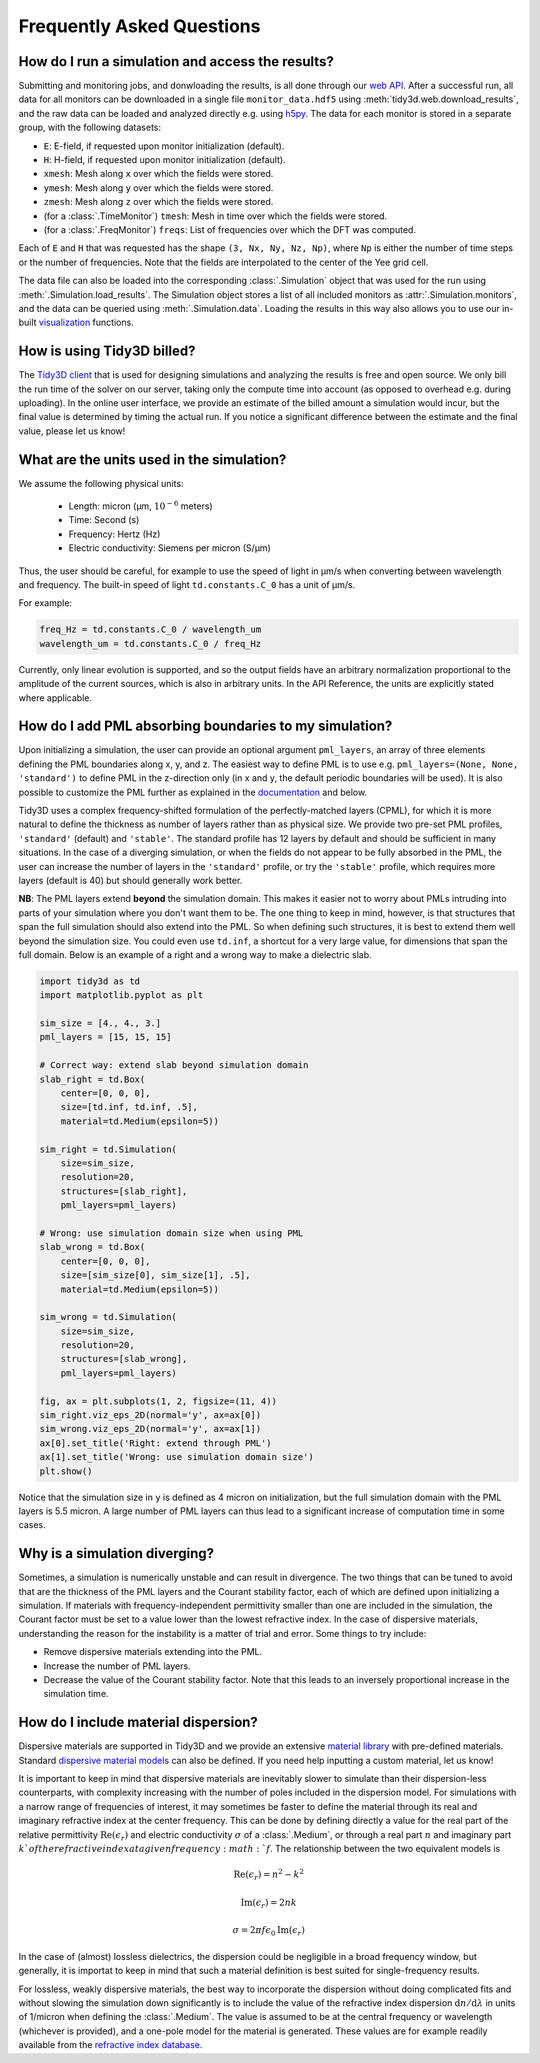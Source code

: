 Frequently Asked Questions
==========================

How do I run a simulation and access the results?
-------------------------------------------------

Submitting and monitoring jobs, and donwloading the results, is all done 
through our `web API <api.html#web-api>`_. After a successful run, 
all data for all monitors can be downloaded in a single file 
``monitor_data.hdf5`` using :meth:`tidy3d.web.download_results`, and the 
raw data can be loaded and analyzed directly e.g. using `h5py <https://docs.h5py.org/en/stable/>`_. The data 
for each monitor is stored in a separate group, with the following datasets:

- ``E``: E-field, if requested upon monitor initialization (default).
- ``H``: H-field, if requested upon monitor initialization (default). 
- ``xmesh``: Mesh along ``x`` over which the fields were stored.
- ``ymesh``: Mesh along ``y`` over which the fields were stored.
- ``zmesh``: Mesh along ``z`` over which the fields were stored.
- (for a :class:`.TimeMonitor`) ``tmesh``: Mesh in time over which the fields were stored.
- (for a :class:`.FreqMonitor`) ``freqs``: List of frequencies over which the DFT was computed.

Each of ``E`` and ``H`` that was requested has the shape ``(3, Nx, Ny, Nz, Np)``, 
where ``Np`` is either the number of time steps or the number of frequencies. Note 
that the fields are interpolated to the center of the Yee grid cell.

The data file can also be loaded into the corresponding :class:`.Simulation` 
object that was used for the run using :meth:`.Simulation.load_results`. The Simulation 
object stores a list of all included monitors as :attr:`.Simulation.monitors`, and the data 
can be queried using :meth:`.Simulation.data`. Loading the results in this way also allows 
you to use our in-built `visualization <api.html#plotting-tools>`_ functions.

How is using Tidy3D billed?
---------------------------

The `Tidy3D client <https://pypi.org/project/tidy3d/>`_ that is used for designing 
simulations and analyzing the results is free and 
open source. We only bill the run time of the solver on our server, taking only the compute 
time into account (as opposed to overhead e.g. during uploading). In the online user interface, 
we provide an estimate of the billed amount a simulation would incur, but the final value is 
determined by timing the actual run. If you notice a significant difference between the estimate 
and the final value, please let us know!

What are the units used in the simulation?
------------------------------------------

We assume the following physical units:

  - Length: micron (μm, :math:`10^{-6}` meters)
  - Time: Second (s)
  - Frequency: Hertz (Hz)
  - Electric conductivity: Siemens per micron (S/μm)

Thus, the user should be careful, for example to use the speed of light 
in μm/s when converting between wavelength and frequency. The built-in 
speed of light ``td.constants.C_0`` has a unit of μm/s. 

For example:

.. code-block:: python

    freq_Hz = td.constants.C_0 / wavelength_um
    wavelength_um = td.constants.C_0 / freq_Hz

Currently, only linear evolution is supported, and so the output fields have an 
arbitrary normalization proportional to the amplitude of the current sources, 
which is also in arbitrary units. In the API Reference, the units are explicitly 
stated where applicable. 


How do I add PML absorbing boundaries to my simulation?
-------------------------------------------------------

Upon initializing a simulation, the user can provide an optional argument ``pml_layers``, 
an array of three elements defining the PML boundaries along x, y, and z. The 
easiest way to define PML is to use e.g. ``pml_layers=(None, None, 'standard')`` 
to define PML in the z-direction only (in x and y, the default periodic boundaries will 
be used). It is also possible to customize the PML further as explained in the 
`documentation <generated/tidy3d.Simulation.html>`_ and below.

Tidy3D uses a complex frequency-shifted formulation of the perfectly-matched layers (CPML), 
for which it is more natural to define the thickness as number of layers rather than as 
physical size. We provide two pre-set PML profiles, ``'standard'`` (default) and ``'stable'``. 
The standard profile has 12 layers by default and should be sufficient in many situations. In the 
case of a diverging simulation, or when the fields do not appear to be fully absorbed in the PML, 
the user can increase the number of layers in the ``'standard'`` profile, or try the ``'stable'`` 
profile, which requires more layers (default is 40) but should generally work better. 

**NB**: The PML layers extend **beyond** the simulation domain. This makes it easier not to worry 
about PMLs intruding into parts of your simulation where you don't want them to be. The one thing 
to keep in mind, however, is that structures that span the full simulation should also extend into 
the PML. So when defining such structures, it is best to extend them well beyond  
the simulation size. You could even use ``td.inf``, a shortcut for a very large value, for 
dimensions that span the full domain. Below is an example of a right and a wrong way to make a 
dielectric slab.

.. code-block:: python

    import tidy3d as td
    import matplotlib.pyplot as plt

    sim_size = [4., 4., 3.]
    pml_layers = [15, 15, 15]

    # Correct way: extend slab beyond simulation domain
    slab_right = td.Box(
        center=[0, 0, 0],
        size=[td.inf, td.inf, .5],
        material=td.Medium(epsilon=5))

    sim_right = td.Simulation(
        size=sim_size,
        resolution=20,
        structures=[slab_right],
        pml_layers=pml_layers)

    # Wrong: use simulation domain size when using PML
    slab_wrong = td.Box(
        center=[0, 0, 0],
        size=[sim_size[0], sim_size[1], .5],
        material=td.Medium(epsilon=5))

    sim_wrong = td.Simulation(
        size=sim_size,
        resolution=20,
        structures=[slab_wrong],
        pml_layers=pml_layers)

    fig, ax = plt.subplots(1, 2, figsize=(11, 4))
    sim_right.viz_eps_2D(normal='y', ax=ax[0])
    sim_wrong.viz_eps_2D(normal='y', ax=ax[1])
    ax[0].set_title('Right: extend through PML')
    ax[1].set_title('Wrong: use simulation domain size')
    plt.show()

.. image:: _static/pml_right_wrong.png
   :width: 600

Notice that the simulation size in ``y`` is defined as 4 micron on initialization, 
but the full simulation domain with the PML layers is 5.5 micron. A large number of PML 
layers can thus lead to a significant increase of computation time in some cases.

Why is a simulation diverging?
------------------------------

Sometimes, a simulation is numerically unstable and can result in divergence. The two 
things that can be tuned to avoid that are the thickness of the PML layers and the Courant 
stability factor, each of which are defined upon initializing a simulation. If materials with 
frequency-independent permittivity smaller than one are included in the simulation, the 
Courant factor must be set to a value lower than the lowest refractive index. In the case of 
dispersive materials, understanding the reason for the instability is a matter of trial and error. 
Some things to try include:

- Remove dispersive materials extending into the PML.
- Increase the number of PML layers.
- Decrease the value of the Courant stability factor. Note that this leads to an inversely 
  proportional increase in the simulation time.

How do I include material dispersion?
-------------------------------------

Dispersive materials are supported in Tidy3D and we provide an extensive 
`material library <generated/tidy3d.material_library.html>`_ with pre-defined materials. 
Standard `dispersive material models <api.html#dispersive-models>`_ can also be defined. 
If you need help inputting a custom material, let us know!

It is important to keep in mind that dispersive materials are inevitably slower to 
simulate than their dispersion-less counterparts, with complexity increasing with the 
number of poles included in the dispersion model. For simulations with a narrow range 
of frequencies of interest, it may sometimes be faster to define the material through 
its real and imaginary refractive index at the center frequency. This can be done by 
defining directly a value for the real part of the relative permittivity 
:math:`\mathrm{Re}(\epsilon_r)` and electric conductivity :math:`\sigma` of a :class:`.Medium`, 
or through a real part :math:`n` and imaginary part :math:`k`of the refractive index at a 
given frequency :math:`f`. The relationship between the two equivalent models is 

.. math::

    &\mathrm{Re}(\epsilon_r) = n^2 - k^2 

    &\mathrm{Im}(\epsilon_r) = 2nk

    &\sigma = 2 \pi f \epsilon_0 \mathrm{Im}(\epsilon_r)

In the case of (almost) lossless dielectrics, the dispersion could be negligible in a broad 
frequency window, but generally, it is importat to keep in mind that such a 
material definition is best suited for single-frequency results.

For lossless, weakly dispersive materials, the best way to incorporate the dispersion 
without doing complicated fits and without slowing the simulation down significantly is to 
include the value of the refractive index dispersion :math:`\mathrm{d}n/\mathrm{d}\lambda` 
in units of 1/micron when defining the :class:`.Medium`. The value is assumed to be 
at the central frequency or wavelength (whichever is provided), and a one-pole model for the 
material is generated. These values are for example readily available from the 
`refractive index database <https://refractiveindex.info/>`_.

